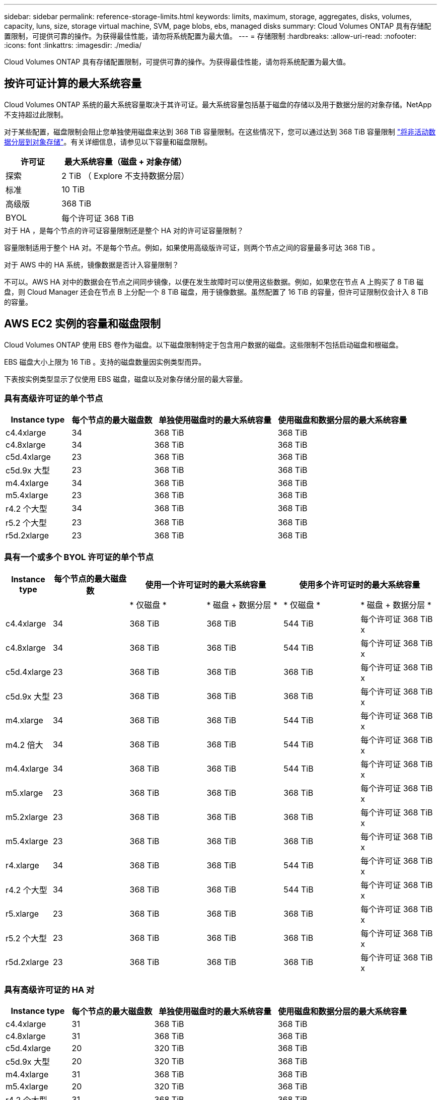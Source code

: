 ---
sidebar: sidebar 
permalink: reference-storage-limits.html 
keywords: limits, maximum, storage, aggregates, disks, volumes, capacity, luns, size, storage virtual machine, SVM, page blobs, ebs, managed disks 
summary: Cloud Volumes ONTAP 具有存储配置限制，可提供可靠的操作。为获得最佳性能，请勿将系统配置为最大值。 
---
= 存储限制
:hardbreaks:
:allow-uri-read: 
:nofooter: 
:icons: font
:linkattrs: 
:imagesdir: ./media/


[role="lead"]
Cloud Volumes ONTAP 具有存储配置限制，可提供可靠的操作。为获得最佳性能，请勿将系统配置为最大值。



== 按许可证计算的最大系统容量

Cloud Volumes ONTAP 系统的最大系统容量取决于其许可证。最大系统容量包括基于磁盘的存储以及用于数据分层的对象存储。NetApp 不支持超过此限制。

对于某些配置，磁盘限制会阻止您单独使用磁盘来达到 368 TiB 容量限制。在这些情况下，您可以通过达到 368 TiB 容量限制 https://docs.netapp.com/us-en/cloud-manager-cloud-volumes-ontap/concept-data-tiering.html["将非活动数据分层到对象存储"^]。有关详细信息，请参见以下容量和磁盘限制。

[cols="30,70"]
|===
| 许可证 | 最大系统容量（磁盘 + 对象存储） 


| 探索 | 2 TiB （ Explore 不支持数据分层） 


| 标准 | 10 TiB 


| 高级版 | 368 TiB 


| BYOL | 每个许可证 368 TiB 
|===
.对于 HA ，是每个节点的许可证容量限制还是整个 HA 对的许可证容量限制？
容量限制适用于整个 HA 对。不是每个节点。例如，如果使用高级版许可证，则两个节点之间的容量最多可达 368 TiB 。

.对于 AWS 中的 HA 系统，镜像数据是否计入容量限制？
不可以。AWS HA 对中的数据会在节点之间同步镜像，以便在发生故障时可以使用这些数据。例如，如果您在节点 A 上购买了 8 TiB 磁盘，则 Cloud Manager 还会在节点 B 上分配一个 8 TiB 磁盘，用于镜像数据。虽然配置了 16 TiB 的容量，但许可证限制仅会计入 8 TiB 的容量。



== AWS EC2 实例的容量和磁盘限制

Cloud Volumes ONTAP 使用 EBS 卷作为磁盘。以下磁盘限制特定于包含用户数据的磁盘。这些限制不包括启动磁盘和根磁盘。

EBS 磁盘大小上限为 16 TiB 。支持的磁盘数量因实例类型而异。

下表按实例类型显示了仅使用 EBS 磁盘，磁盘以及对象存储分层的最大容量。



=== 具有高级许可证的单个节点

[cols="16,20,30,32"]
|===
| Instance type | 每个节点的最大磁盘数 | 单独使用磁盘时的最大系统容量 | 使用磁盘和数据分层的最大系统容量 


| c4.4xlarge | 34 | 368 TiB | 368 TiB 


| c4.8xlarge | 34 | 368 TiB | 368 TiB 


| c5d.4xlarge | 23 | 368 TiB | 368 TiB 


| c5d.9x 大型 | 23 | 368 TiB | 368 TiB 


| m4.4xlarge | 34 | 368 TiB | 368 TiB 


| m5.4xlarge | 23 | 368 TiB | 368 TiB 


| r4.2 个大型 | 34 | 368 TiB | 368 TiB 


| r5.2 个大型 | 23 | 368 TiB | 368 TiB 


| r5d.2xlarge | 23 | 368 TiB | 368 TiB 
|===


=== 具有一个或多个 BYOL 许可证的单个节点

[cols="10,18,18,18,18,18"]
|===
| Instance type | 每个节点的最大磁盘数 2+| 使用一个许可证时的最大系统容量 2+| 使用多个许可证时的最大系统容量 


2+|  | * 仅磁盘 * | * 磁盘 + 数据分层 * | * 仅磁盘 * | * 磁盘 + 数据分层 * 


| c4.4xlarge | 34 | 368 TiB | 368 TiB | 544 TiB | 每个许可证 368 TiB x 


| c4.8xlarge | 34 | 368 TiB | 368 TiB | 544 TiB | 每个许可证 368 TiB x 


| c5d.4xlarge | 23 | 368 TiB | 368 TiB | 368 TiB | 每个许可证 368 TiB x 


| c5d.9x 大型 | 23 | 368 TiB | 368 TiB | 368 TiB | 每个许可证 368 TiB x 


| m4.xlarge | 34 | 368 TiB | 368 TiB | 544 TiB | 每个许可证 368 TiB x 


| m4.2 倍大 | 34 | 368 TiB | 368 TiB | 544 TiB | 每个许可证 368 TiB x 


| m4.4xlarge | 34 | 368 TiB | 368 TiB | 544 TiB | 每个许可证 368 TiB x 


| m5.xlarge | 23 | 368 TiB | 368 TiB | 368 TiB | 每个许可证 368 TiB x 


| m5.2xlarge | 23 | 368 TiB | 368 TiB | 368 TiB | 每个许可证 368 TiB x 


| m5.4xlarge | 23 | 368 TiB | 368 TiB | 368 TiB | 每个许可证 368 TiB x 


| r4.xlarge | 34 | 368 TiB | 368 TiB | 544 TiB | 每个许可证 368 TiB x 


| r4.2 个大型 | 34 | 368 TiB | 368 TiB | 544 TiB | 每个许可证 368 TiB x 


| r5.xlarge | 23 | 368 TiB | 368 TiB | 368 TiB | 每个许可证 368 TiB x 


| r5.2 个大型 | 23 | 368 TiB | 368 TiB | 368 TiB | 每个许可证 368 TiB x 


| r5d.2xlarge | 23 | 368 TiB | 368 TiB | 368 TiB | 每个许可证 368 TiB x 
|===


=== 具有高级许可证的 HA 对

[cols="16,20,30,32"]
|===
| Instance type | 每个节点的最大磁盘数 | 单独使用磁盘时的最大系统容量 | 使用磁盘和数据分层的最大系统容量 


| c4.4xlarge | 31 | 368 TiB | 368 TiB 


| c4.8xlarge | 31 | 368 TiB | 368 TiB 


| c5d.4xlarge | 20 | 320 TiB | 368 TiB 


| c5d.9x 大型 | 20 | 320 TiB | 368 TiB 


| m4.4xlarge | 31 | 368 TiB | 368 TiB 


| m5.4xlarge | 20 | 320 TiB | 368 TiB 


| r4.2 个大型 | 31 | 368 TiB | 368 TiB 


| r5.2 个大型 | 20 | 320 TiB | 368 TiB 


| r5d.2xlarge | 20 | 320 TiB | 368 TiB 
|===


=== 具有一个或多个 BYOL 许可证的 HA 对

[cols="10,18,18,18,18,18"]
|===
| Instance type | 每个节点的最大磁盘数 2+| 使用一个许可证时的最大系统容量 2+| 使用多个许可证时的最大系统容量 


2+|  | * 仅磁盘 * | * 磁盘 + 数据分层 * | * 仅磁盘 * | * 磁盘 + 数据分层 * 


| c4.4xlarge | 31 | 368 TiB | 368 TiB | 496 TiB | 每个许可证 368 TiB x 


| c4.8xlarge | 31 | 368 TiB | 368 TiB | 496 TiB | 每个许可证 368 TiB x 


| c5d.4xlarge | 20 | 320 TiB | 368 TiB | 320 TiB | 每个许可证 368 TiB x 


| c5d.9x 大型 | 20 | 320 TiB | 368 TiB | 320 TiB | 每个许可证 368 TiB x 


| m4.xlarge | 31 | 368 TiB | 368 TiB | 496 TiB | 每个许可证 368 TiB x 


| m4.2 倍大 | 31 | 368 TiB | 368 TiB | 496 TiB | 每个许可证 368 TiB x 


| m4.4xlarge | 31 | 368 TiB | 368 TiB | 496 TiB | 每个许可证 368 TiB x 


| m5.xlarge | 20 | 320 TiB | 368 TiB | 320 TiB | 每个许可证 368 TiB x 


| m5.2xlarge | 20 | 320 TiB | 368 TiB | 320 TiB | 每个许可证 368 TiB x 


| m5.4xlarge | 20 | 320 TiB | 368 TiB | 320 TiB | 每个许可证 368 TiB x 


| r4.xlarge | 31 | 368 TiB | 368 TiB | 496 TiB | 每个许可证 368 TiB x 


| r4.2 个大型 | 31 | 368 TiB | 368 TiB | 496 TiB | 每个许可证 368 TiB x 


| r5.xlarge | 20 | 320 TiB | 368 TiB | 320 TiB | 每个许可证 368 TiB x 


| r5.2 个大型 | 20 | 320 TiB | 368 TiB | 320 TiB | 每个许可证 368 TiB x 


| r5d.2xlarge | 20 | 320 TiB | 368 TiB | 320 TiB | 每个许可证 368 TiB x 
|===


== 按 Azure VM 大小设置磁盘和分层限制

以下磁盘限制特定于包含用户数据的磁盘。这些限制不包括启动磁盘和根磁盘。下表按虚拟机大小显示了仅使用受管磁盘以及将磁盘和冷数据分层到对象存储的最大系统容量。

只有当系统容量限制导致 Explore 或 Standard 许可证无法达到磁盘限制时，才会按高级版和 BYOL 许可证的 VM 大小显示磁盘限制。

* 单节点系统可以使用标准 HDD 受管磁盘，标准 SSD 受管磁盘和高级 SSD 受管磁盘，每个磁盘最多 32 TiB 。支持的磁盘数量因虚拟机大小而异。
* HA 系统使用高级页面 BLOB 作为磁盘，每页 BLOB 最多 8 TiB 。支持的磁盘数量因虚拟机大小而异。




=== 具有高级许可证的单个节点

[cols="14,20,31,33"]
|===
| VM 大小 | 每个节点的最大磁盘数 | 单独使用磁盘时的最大系统容量 | 使用磁盘和数据分层的最大系统容量 


| DS3_v2 | 15 | 368 TiB | 不支持分层 


| DS4_v2 | 31 | 368 TiB | 368 TiB 


| DS5_v2 | 63. | 368 TiB | 368 TiB 


| DS13_v2 | 31 | 368 TiB | 368 TiB 


| DS14_v2 | 63. | 368 TiB | 368 TiB 
|===


=== 具有一个或多个 BYOL 许可证的单个节点


NOTE: 对于某些 VM 类型，您需要多个 BYOL 许可证才能达到下面列出的最大系统容量。例如，使用 DS5_v2 时，您需要 6 个 BYOL 许可证才能达到 2 PiB 。

[cols="10,18,18,18,18,18"]
|===
| VM 大小 | 每个节点的最大磁盘数 2+| 使用一个许可证时的最大系统容量 2+| 使用多个许可证时的最大系统容量 


2+|  | * 仅磁盘 * | * 磁盘 + 数据分层 * | * 仅磁盘 * | * 磁盘 + 数据分层 * 


| DS3_v2 | 15 | 368 TiB | 不支持分层 | 480 TiB | 不支持分层 


| DS4_v2 | 31 | 368 TiB | 368 TiB | 896 TiB | 每个许可证 368 TiB x 


| DS5_v2 | 63. | 368 TiB | 368 TiB | 896 TiB | 每个许可证 368 TiB x 


| DS13_v2 | 31 | 368 TiB | 368 TiB | 896 TiB | 每个许可证 368 TiB x 


| DS14_v2 | 63. | 368 TiB | 368 TiB | 896 TiB | 每个许可证 368 TiB x 
|===


=== 具有高级许可证的 HA 对

[cols="14,20,31,33"]
|===
| VM 大小 | HA 对的 MAX Data 磁盘 | 单独使用磁盘时的最大系统容量 | 使用磁盘和数据分层的最大系统容量 


| DS4_v2 | 31 | 368 TiB | 不支持分层 


| DS5_v2 | 63. | 368 TiB | 不支持分层 


| DS13_v2 | 31 | 368 TiB | 不支持分层 


| DS14_v2 | 63. | 368 TiB | 不支持分层 


| DS15_v2 | 63. | 368 TiB | 不支持分层 
|===


=== 具有一个或多个 BYOL 许可证的 HA 对


NOTE: 对于某些 VM 类型，您需要多个 BYOL 许可证才能达到下面列出的最大系统容量。例如，使用 DS5_v2 时，您需要 3 个 BYOL 许可证才能达到 1 PiB 。

[cols="10,18,18,18,18,18"]
|===
| VM 大小 | HA 对的 MAX Data 磁盘 2+| 使用一个许可证时的最大系统容量 2+| 使用多个许可证时的最大系统容量 


2+|  | * 仅磁盘 * | * 磁盘 + 数据分层 * | * 仅磁盘 * | * 磁盘 + 数据分层 * 


| DS4_v2 | 31 | 368 TiB | 不支持分层 | 248 TiB | 不支持分层 


| DS5_v2 | 63. | 368 TiB | 不支持分层 | 504 TiB | 不支持分层 


| DS13_v2 | 31 | 368 TiB | 不支持分层 | 248 TiB | 不支持分层 


| DS14_v2 | 63. | 368 TiB | 不支持分层 | 504 TiB | 不支持分层 


| DS15_v2 | 63. | 368 TiB | 不支持分层 | 504 TiB | 不支持分层 
|===


== AWS 中的聚合限制

Cloud Volumes ONTAP 使用 AWS 卷作为磁盘，并将其分组为 _aggregodes_ 。聚合可为卷提供存储。

[cols="2*"]
|===
| 参数 | limit 


| 聚合的最大数量 | 单节点：与磁盘限制 HA 对相同：一个节点中 18 个 ^1^ 


| 最大聚合大小 | 96 TiB 原始容量 ^2^ 


| 每个聚合的磁盘数 | 1-6 ^3^ 


| 每个聚合的最大 RAID 组数 | 1. 
|===
注释：

. 无法在 HA 对中的两个节点上创建 18 个聚合，因为这样做会超出数据磁盘限制。
. 聚合容量限制基于构成聚合的磁盘。此限制不包括用于数据分层的对象存储。
. 聚合中的所有磁盘大小必须相同。




== Azure 中的聚合限制

Cloud Volumes ONTAP 使用 Azure 存储作为磁盘并将其分组为 _aggreges_ 。聚合可为卷提供存储。

[cols="2*"]
|===
| 参数 | limit 


| 聚合的最大数量 | 与磁盘限制相同 


| 最大聚合大小 | 单节点原始容量为 200 TiB ^HA 对原始容量为 1^ 96 TiB ^1^ 


| 每个聚合的磁盘数 | 1-12 ^2^ 


| 每个聚合的最大 RAID 组数 | 单节点： 1 个 HA 对： 6 
|===
注释：

. 聚合容量限制基于构成聚合的磁盘。此限制不包括用于数据分层的对象存储。
. 聚合中的所有磁盘大小必须相同。




== 逻辑存储限制

[cols="22,22,56"]
|===
| 逻辑存储 | 参数 | limit 


| * 存储虚拟机（ SVM ） * | Cloud Volumes ONTAP 的最大数量（ HA 对或单个节点） | 一个提供数据的 SVM 和一个用于灾难恢复的目标 SVM 。如果源 SVM 发生中断，您可以激活目标 SVM 以进行数据访问。^1^ 一个提供数据的 SVM 跨整个 Cloud Volumes ONTAP 系统（ HA 对或单个节点）。 


.2+| * 文件 * | 最大大小 | 16 TiB 


| 每个卷的上限 | 取决于卷大小，最多 20 亿个 


| * FlexClone 卷 * | 分层克隆深度 ^2^ | 499 


.3+| * FlexVol 卷 * | 每个节点的上限 | 500 


| 最小大小 | 20 MB 


| 最大大小 | AWS ：取决于聚合的大小 ^3^ Azure HA ：取决于聚合的大小 ^3^ Azure 单节点： 100 TiB 


| * qtree* | 每个 FlexVol 卷的上限 | 4,995 


| * Snapshot 副本 * | 每个 FlexVol 卷的上限 | 1,023 
|===
注释：

. Cloud Manager 不为 SVM 灾难恢复提供任何设置或业务流程支持。它也不支持在其他 SVM 上执行与存储相关的任务。必须使用 System Manager 或 CLI 进行 SVM 灾难恢复。
+
** https://library.netapp.com/ecm/ecm_get_file/ECMLP2839856["《 SVM 灾难恢复准备快速指南》"^]
** https://library.netapp.com/ecm/ecm_get_file/ECMLP2839857["《 SVM 灾难恢复快速指南》"^]


. 分层克隆深度是可以从单个 FlexVol 卷创建的 FlexClone 卷嵌套层次结构的最大深度。
. 支持的容量小于 100 TiB ，因为此配置的聚合限制为 96 TiB _raw_ 容量。




== iSCSI 存储限制

[cols="3*"]
|===
| iSCSI 存储 | 参数 | limit 


.4+| * LUN * | 每个节点的上限 | 1,024 


| LUN 映射的最大数量 | 1,024 


| 最大大小 | 16 TiB 


| 每个卷的上限 | 512 


| * igroup* | 每个节点的上限 | 256 


.2+| * 启动程序 * | 每个节点的上限 | 512 


| 每个 igroup 的最大值 | 128. 


| * iSCSI 会话 * | 每个节点的上限 | 1,024 


.2+| * LIF* | 每个端口的上限 | 32 


| 每个端口集的最大值 | 32 


| * 端口集 * | 每个节点的上限 | 256 
|===
